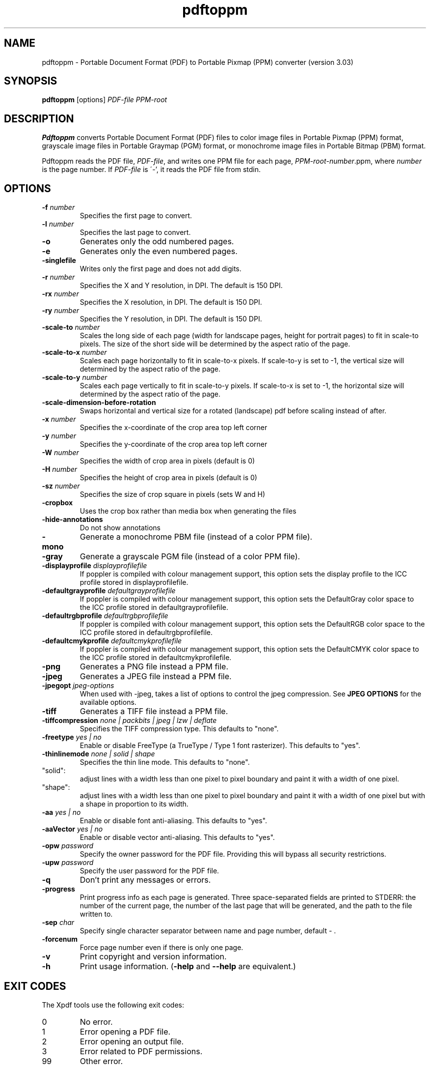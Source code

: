 .\" Copyright 2005-2011 Glyph & Cog, LLC
.TH pdftoppm 1 "15 August 2011"
.SH NAME
pdftoppm \- Portable Document Format (PDF) to Portable Pixmap (PPM)
converter (version 3.03)
.SH SYNOPSIS
.B pdftoppm
[options]
.I PDF-file PPM-root
.SH DESCRIPTION
.B Pdftoppm
converts Portable Document Format (PDF) files to color image files in
Portable Pixmap (PPM) format, grayscale image files in Portable
Graymap (PGM) format, or monochrome image files in Portable Bitmap
(PBM) format.
.PP
Pdftoppm reads the PDF file,
.IR PDF-file ,
and writes one PPM file for each page,
.IR PPM-root - number .ppm,
where
.I number
is the page number.  If
.I PDF-file
is \'-', it reads the PDF file from stdin.
.SH OPTIONS
.TP
.BI \-f " number"
Specifies the first page to convert.
.TP
.BI \-l " number"
Specifies the last page to convert.
.TP
.B \-o
Generates only the odd numbered pages.
.TP
.B \-e
Generates only the even numbered pages.
.TP
.BI \-singlefile
Writes only the first page and does not add digits.
.TP
.BI \-r " number"
Specifies the X and Y resolution, in DPI.  The default is 150 DPI.
.TP
.BI \-rx " number"
Specifies the X resolution, in DPI.  The default is 150 DPI.
.TP
.BI \-ry " number"
Specifies the Y resolution, in DPI.  The default is 150 DPI.
.TP
.BI \-scale-to " number"
Scales the long side of each page (width for landscape pages, height
for portrait pages) to fit in scale-to pixels. The size of the short
side will be determined by the aspect ratio of the page.
.TP
.BI \-scale-to-x " number"
Scales each page horizontally to fit in scale-to-x pixels. If
scale-to-y is set to -1, the vertical size will determined by the
aspect ratio of the page.
.TP
.BI \-scale-to-y " number"
Scales each page vertically to fit in scale-to-y pixels. If scale-to-x
is set to -1, the horizontal size will determined by the aspect ratio
of the page.
.TP
.B \-scale-dimension-before-rotation
Swaps horizontal and vertical size for a rotated (landscape) pdf before scaling instead of after.
.TP
.BI \-x " number"
Specifies the x-coordinate of the crop area top left corner
.TP
.BI \-y " number"
Specifies the y-coordinate of the crop area top left corner
.TP
.BI \-W " number"
Specifies the width of crop area in pixels (default is 0)
.TP
.BI \-H " number"
Specifies the height of crop area in pixels (default is 0)
.TP
.BI \-sz " number"
Specifies the size of crop square in pixels (sets W and H)
.TP
.B \-cropbox
Uses the crop box rather than media box when generating the files
.TP
.B \-hide-annotations
Do not show annotations
.TP
.B \-mono
Generate a monochrome PBM file (instead of a color PPM file).
.TP
.B \-gray
Generate a grayscale PGM file (instead of a color PPM file).
.TP
.BI \-displayprofile " displayprofilefile"
If poppler is compiled with colour management support, this option sets the display profile
to the ICC profile stored in displayprofilefile.
.TP
.BI \-defaultgrayprofile " defaultgrayprofilefile"
If poppler is compiled with colour management support, this option sets the DefaultGray color space
to the ICC profile stored in defaultgrayprofilefile.
.TP
.BI \-defaultrgbprofile " defaultrgbprofilefile"
If poppler is compiled with colour management support, this option sets the DefaultRGB color space
to the ICC profile stored in defaultrgbprofilefile.
.TP
.BI \-defaultcmykprofile " defaultcmykprofilefile"
If poppler is compiled with colour management support, this option sets the DefaultCMYK color space
to the ICC profile stored in defaultcmykprofilefile.
.TP
.B \-png
Generates a PNG file instead a PPM file.
.TP
.B \-jpeg
Generates a JPEG file instead a PPM file.
.TP
.BI \-jpegopt " jpeg-options"
When used with \-jpeg, takes a list of options to control the jpeg compression. See
.B JPEG OPTIONS
for the available options.
.TP
.B \-tiff
Generates a TIFF file instead a PPM file.
.TP
.BI \-tiffcompression " none | packbits | jpeg | lzw | deflate"
Specifies the TIFF compression type.  This defaults to "none".
.TP
.BI \-freetype " yes | no"
Enable or disable FreeType (a TrueType / Type 1 font rasterizer).
This defaults to "yes".
.TP
.BI \-thinlinemode " none | solid | shape"
Specifies the thin line mode. This defaults to "none".
.TP
"solid": 
adjust lines with a width less than one pixel to pixel boundary 
and paint it with a width of one pixel.
.TP
"shape": 
adjust lines with a width less than one pixel to pixel boundary 
and paint it with a width of one pixel but with a shape in proportion
to its width.
.TP
.BI \-aa " yes | no"
Enable or disable font anti-aliasing.  This defaults to "yes".
.TP
.BI \-aaVector " yes | no"
Enable or disable vector anti-aliasing.  This defaults to "yes".
.TP
.BI \-opw " password"
Specify the owner password for the PDF file.  Providing this will
bypass all security restrictions.
.TP
.BI \-upw " password"
Specify the user password for the PDF file.
.TP
.B \-q
Don't print any messages or errors.
.TP
.B \-progress
Print progress info as each page is generated.  Three space-separated
fields are printed to STDERR: the number of the current page, the number
of the last page that will be generated, and the path to the file
written to.
.TP
.BI \-sep " char"
Specify single character separator between name and page number, default - .
.TP
.B \-forcenum
Force page number even if there is only one page.
.TP
.B \-v
Print copyright and version information.
.TP
.B \-h
Print usage information.
.RB ( \-help
and
.B \-\-help
are equivalent.)
.SH EXIT CODES
The Xpdf tools use the following exit codes:
.TP
0
No error.
.TP
1
Error opening a PDF file.
.TP
2
Error opening an output file.
.TP
3
Error related to PDF permissions.
.TP
99
Other error.
.SH JPEG OPTIONS
When JPEG output is specified, the \-jpegopt option can be used to control the JPEG compression parameters.
It takes a string of the form "<opt>=<val>[,<opt>=<val>]". Currently the available options are:
.TP
.BI quality
Selects the JPEG quality value. The value must be an integer between 0 and 100.
.TP
.BI progressive
Select progressive JPEG output. The possible values are "y", "n",
indicating progressive (yes) or non-progressive (no), respectively.
.TP
.BI optimize
Sets whether to compute optimal Huffman coding tables for the JPEG output, which
will create smaller files but make an extra pass over the data. The value must
be "y" or "n", with "y" performing optimization, otherwise the default Huffman
tables are used.
.SH AUTHOR
The pdftoppm software and documentation are copyright 1996-2011 Glyph
& Cog, LLC.
.SH "SEE ALSO"
.BR pdfdetach (1),
.BR pdffonts (1),
.BR pdfimages (1),
.BR pdfinfo (1),
.BR pdftocairo (1),
.BR pdftohtml (1),
.BR pdftops (1),
.BR pdftotext (1)
.BR pdfseparate (1),
.BR pdfsig (1),
.BR pdfunite (1)
